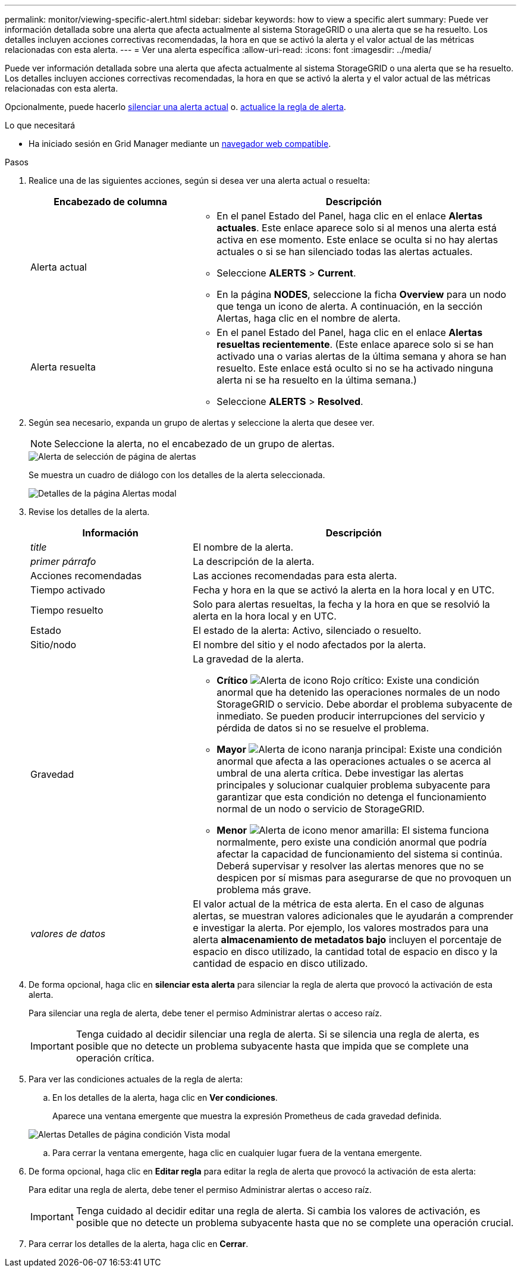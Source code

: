 ---
permalink: monitor/viewing-specific-alert.html 
sidebar: sidebar 
keywords: how to view a specific alert 
summary: Puede ver información detallada sobre una alerta que afecta actualmente al sistema StorageGRID o una alerta que se ha resuelto. Los detalles incluyen acciones correctivas recomendadas, la hora en que se activó la alerta y el valor actual de las métricas relacionadas con esta alerta. 
---
= Ver una alerta específica
:allow-uri-read: 
:icons: font
:imagesdir: ../media/


[role="lead"]
Puede ver información detallada sobre una alerta que afecta actualmente al sistema StorageGRID o una alerta que se ha resuelto. Los detalles incluyen acciones correctivas recomendadas, la hora en que se activó la alerta y el valor actual de las métricas relacionadas con esta alerta.

Opcionalmente, puede hacerlo xref:silencing-alert-notifications.adoc[silenciar una alerta actual] o. xref:editing-alert-rules.adoc[actualice la regla de alerta].

.Lo que necesitará
* Ha iniciado sesión en Grid Manager mediante un xref:../admin/web-browser-requirements.adoc[navegador web compatible].


.Pasos
. Realice una de las siguientes acciones, según si desea ver una alerta actual o resuelta:
+
[cols="1a,2a"]
|===
| Encabezado de columna | Descripción 


 a| 
Alerta actual
 a| 
** En el panel Estado del Panel, haga clic en el enlace *Alertas actuales*. Este enlace aparece solo si al menos una alerta está activa en ese momento. Este enlace se oculta si no hay alertas actuales o si se han silenciado todas las alertas actuales.
** Seleccione *ALERTS* > *Current*.
** En la página *NODES*, seleccione la ficha *Overview* para un nodo que tenga un icono de alerta. A continuación, en la sección Alertas, haga clic en el nombre de alerta.




 a| 
Alerta resuelta
 a| 
** En el panel Estado del Panel, haga clic en el enlace *Alertas resueltas recientemente*. (Este enlace aparece solo si se han activado una o varias alertas de la última semana y ahora se han resuelto. Este enlace está oculto si no se ha activado ninguna alerta ni se ha resuelto en la última semana.)
** Seleccione *ALERTS* > *Resolved*.


|===
. Según sea necesario, expanda un grupo de alertas y seleccione la alerta que desee ver.
+

NOTE: Seleccione la alerta, no el encabezado de un grupo de alertas.

+
image::../media/alerts_page_select_alert.png[Alerta de selección de página de alertas]

+
Se muestra un cuadro de diálogo con los detalles de la alerta seleccionada.

+
image::../media/alerts_page_details_modal.png[Detalles de la página Alertas modal]

. Revise los detalles de la alerta.
+
[cols="1a,2a"]
|===
| Información | Descripción 


 a| 
_title_
 a| 
El nombre de la alerta.



 a| 
_primer párrafo_
 a| 
La descripción de la alerta.



 a| 
Acciones recomendadas
 a| 
Las acciones recomendadas para esta alerta.



 a| 
Tiempo activado
 a| 
Fecha y hora en la que se activó la alerta en la hora local y en UTC.



 a| 
Tiempo resuelto
 a| 
Solo para alertas resueltas, la fecha y la hora en que se resolvió la alerta en la hora local y en UTC.



 a| 
Estado
 a| 
El estado de la alerta: Activo, silenciado o resuelto.



 a| 
Sitio/nodo
 a| 
El nombre del sitio y el nodo afectados por la alerta.



 a| 
Gravedad
 a| 
La gravedad de la alerta.

** *Crítico* image:../media/icon_alert_red_critical.png["Alerta de icono Rojo crítico"]: Existe una condición anormal que ha detenido las operaciones normales de un nodo StorageGRID o servicio. Debe abordar el problema subyacente de inmediato. Se pueden producir interrupciones del servicio y pérdida de datos si no se resuelve el problema.
** *Mayor* image:../media/icon_alert_orange_major.png["Alerta de icono naranja principal"]: Existe una condición anormal que afecta a las operaciones actuales o se acerca al umbral de una alerta crítica. Debe investigar las alertas principales y solucionar cualquier problema subyacente para garantizar que esta condición no detenga el funcionamiento normal de un nodo o servicio de StorageGRID.
** *Menor* image:../media/icon_alert_yellow_minor.png["Alerta de icono menor amarilla"]: El sistema funciona normalmente, pero existe una condición anormal que podría afectar la capacidad de funcionamiento del sistema si continúa. Deberá supervisar y resolver las alertas menores que no se despicen por sí mismas para asegurarse de que no provoquen un problema más grave.




 a| 
_valores de datos_
 a| 
El valor actual de la métrica de esta alerta. En el caso de algunas alertas, se muestran valores adicionales que le ayudarán a comprender e investigar la alerta. Por ejemplo, los valores mostrados para una alerta *almacenamiento de metadatos bajo* incluyen el porcentaje de espacio en disco utilizado, la cantidad total de espacio en disco y la cantidad de espacio en disco utilizado.

|===
. De forma opcional, haga clic en *silenciar esta alerta* para silenciar la regla de alerta que provocó la activación de esta alerta.
+
Para silenciar una regla de alerta, debe tener el permiso Administrar alertas o acceso raíz.

+

IMPORTANT: Tenga cuidado al decidir silenciar una regla de alerta. Si se silencia una regla de alerta, es posible que no detecte un problema subyacente hasta que impida que se complete una operación crítica.

. Para ver las condiciones actuales de la regla de alerta:
+
.. En los detalles de la alerta, haga clic en *Ver condiciones*.
+
Aparece una ventana emergente que muestra la expresión Prometheus de cada gravedad definida.

+
image::../media/alerts_page_details_modal_view_condition.png[Alertas Detalles de página condición Vista modal]

.. Para cerrar la ventana emergente, haga clic en cualquier lugar fuera de la ventana emergente.


. De forma opcional, haga clic en *Editar regla* para editar la regla de alerta que provocó la activación de esta alerta:
+
Para editar una regla de alerta, debe tener el permiso Administrar alertas o acceso raíz.

+

IMPORTANT: Tenga cuidado al decidir editar una regla de alerta. Si cambia los valores de activación, es posible que no detecte un problema subyacente hasta que no se complete una operación crucial.

. Para cerrar los detalles de la alerta, haga clic en *Cerrar*.

